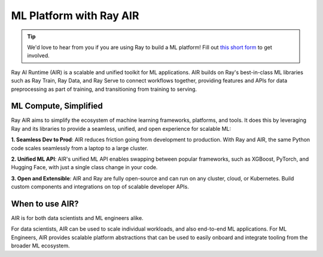 .. _air:

ML Platform with Ray AIR
========================

.. tip::

    We'd love to hear from you if you are using Ray to build a ML platform! Fill out `this short form <https://forms.gle/wCCdbaQDtgErYycT6>`__ to get involved.

Ray AI Runtime (AIR) is a scalable and unified toolkit for ML applications. 
AIR builds on Ray's best-in-class ML libraries such as Ray Train, Ray Data, and Ray Serve to connect workflows together, providing features and APIs for
data preprocessing as part of training, and transitioning from training to serving.

..
  https://docs.google.com/drawings/d/1atB1dLjZIi8ibJ2-CoHdd3Zzyl_hDRWyK2CJAVBBLdU/edit

.. image:: images/ray-air.svg


ML Compute, Simplified
----------------------

Ray AIR aims to simplify the ecosystem of machine learning frameworks, platforms, and tools. It does this by leveraging Ray and its libraries to provide a seamless, unified, and open experience for scalable ML:

.. image:: images/why-air-2.svg

..
  https://docs.google.com/drawings/d/1oi_JwNHXVgtR_9iTdbecquesUd4hOk0dWgHaTaFj6gk/edit

**1. Seamless Dev to Prod**: AIR reduces friction going from development to production. With Ray and AIR, the same Python code scales seamlessly from a laptop to a large cluster.

**2. Unified ML API**: AIR's unified ML API enables swapping between popular frameworks, such as XGBoost, PyTorch, and Hugging Face, with just a single class change in your code.

**3. Open and Extensible**: AIR and Ray are fully open-source and can run on any cluster, cloud, or Kubernetes. Build custom components and integrations on top of scalable developer APIs.

When to use AIR?
----------------

AIR is for both data scientists and ML engineers alike.

.. image:: images/when-air.svg

..
  https://docs.google.com/drawings/d/1Qw_h457v921jWQkx63tmKAsOsJ-qemhwhCZvhkxWrWo/edit

For data scientists, AIR can be used to scale individual workloads, and also end-to-end ML applications. For ML Engineers, AIR provides scalable platform abstractions that can be used to easily onboard and integrate tooling from the broader ML ecosystem.

